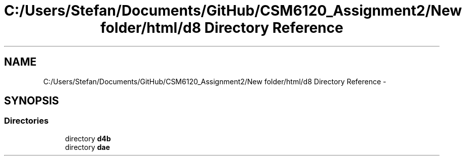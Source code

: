 .TH "C:/Users/Stefan/Documents/GitHub/CSM6120_Assignment2/New folder/html/d8 Directory Reference" 3 "Sun Nov 30 2014" "Version 1.0" "CSM6120 Assignment" \" -*- nroff -*-
.ad l
.nh
.SH NAME
C:/Users/Stefan/Documents/GitHub/CSM6120_Assignment2/New folder/html/d8 Directory Reference \- 
.SH SYNOPSIS
.br
.PP
.SS "Directories"

.in +1c
.ti -1c
.RI "directory \fBd4b\fP"
.br
.ti -1c
.RI "directory \fBdae\fP"
.br
.in -1c
